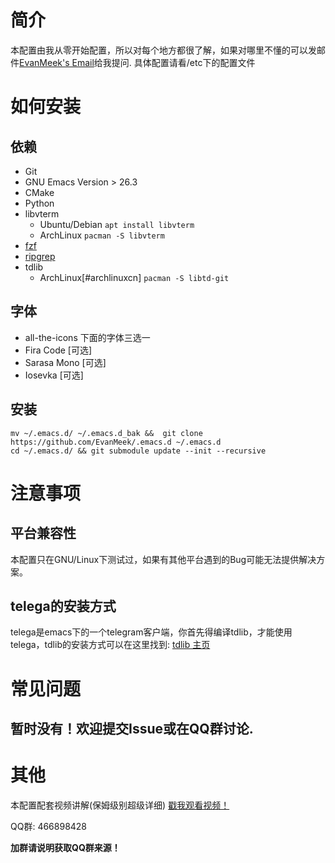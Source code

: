 #+STARTUP: overview
* 简介
  [[file:var/banner/EvanEmacsPreview.png]]
  本配置由我从零开始配置，所以对每个地方都很了解，如果对哪里不懂的可以发邮件[[mailto:the_lty_mail@foxmail.com][EvanMeek's Email]]给我提问.
  具体配置请看/etc下的配置文件
* 如何安装
** 依赖
    - Git
    - GNU Emacs Version > 26.3
    - CMake
    - Python
    - libvterm
      * Ubuntu/Debian
        ~apt install libvterm~
      * ArchLinux
        ~pacman -S libvterm~
    - [[https://github.com/junegunn/fzf][fzf]]
    - [[https://github.com/BurntSushi/ripgrep][ripgrep]]
    - tdlib
      * ArchLinux[#archlinuxcn]
		~pacman -S libtd-git~
** 字体
   - all-the-icons
	 下面的字体三选一
   - Fira Code [可选]
   - Sarasa Mono [可选]
   - Iosevka [可选]
** 安装
   #+begin_src shell
   mv ~/.emacs.d/ ~/.emacs.d_bak &&  git clone https://github.com/EvanMeek/.emacs.d ~/.emacs.d
   cd ~/.emacs.d/ && git submodule update --init --recursive
   #+end_src
   
* 注意事项
** 平台兼容性
   本配置只在GNU/Linux下测试过，如果有其他平台遇到的Bug可能无法提供解决方案。
** COMMENT org-capture
   如果你要使用我的org-capture捕获思路，那么请你创建以下几个文件:
   - *~/Documents/org/capture/task.org* :: 工作任务/学习任务
   - *~/Documents/org/capture/journal.org* :: 记录日志
   - *~/Documents/org/capture/inbox.org* :: 捕获灵感
   - *~/Documents/org/capture/notes.org* :: 临时笔记
   - *~/Documents/org/capture/link.org* :: 超链接
   - *~/Documents/org/capture/code.org* :: 代码片段/代码追踪
     _请手动创建以下结构:_
     #+begin_src org
       ,* Code
       ,** Snippets
       ,** Trace
     #+end_src
   - *~/Documents/org/capture/word.org* :: 记录生词
** telega的安装方式
   telega是emacs下的一个telegram客户端，你首先得编译tdlib，才能使用telega，tdlib的安装方式可以在这里找到: [[https://github.com/tdlib/td][tdlib 主页]]
* 常见问题
** 暂时没有！欢迎提交Issue或在QQ群讨论.
* 其他
  本配置配套视频讲解(保姆级别超级详细)
  [[https://www.bilibili.com/video/BV19p4y1X7W3][戳我观看视频！]]
  
  QQ群: 466898428
  
  *加群请说明获取QQ群来源！*

